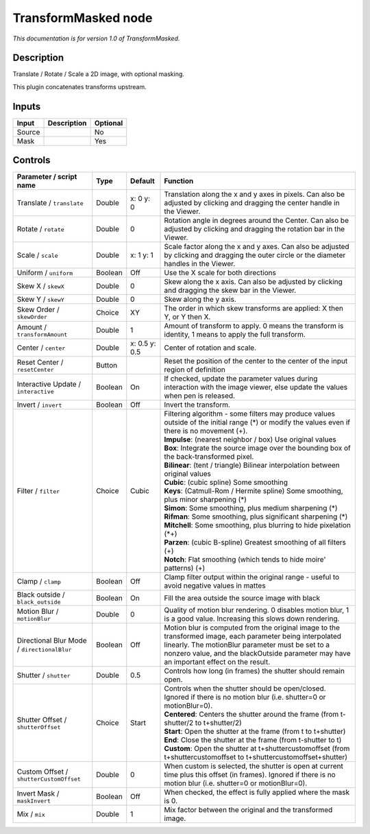 .. _net.sf.openfx.TransformMaskedPlugin:

TransformMasked node
====================

|pluginIcon| 

*This documentation is for version 1.0 of TransformMasked.*

Description
-----------

Translate / Rotate / Scale a 2D image, with optional masking.

This plugin concatenates transforms upstream.

Inputs
------

+----------+---------------+------------+
| Input    | Description   | Optional   |
+==========+===============+============+
| Source   |               | No         |
+----------+---------------+------------+
| Mask     |               | Yes        |
+----------+---------------+------------+

Controls
--------

.. tabularcolumns:: |>{\raggedright}p{0.2\columnwidth}|>{\raggedright}p{0.06\columnwidth}|>{\raggedright}p{0.07\columnwidth}|p{0.63\columnwidth}|

.. cssclass:: longtable

+-----------------------------------------------+-----------+-----------------+-------------------------------------------------------------------------------------------------------------------------------------------------------------------------------------------------------------------------------------------------------------+
| Parameter / script name                       | Type      | Default         | Function                                                                                                                                                                                                                                                    |
+===============================================+===========+=================+=============================================================================================================================================================================================================================================================+
| Translate / ``translate``                     | Double    | x: 0 y: 0       | Translation along the x and y axes in pixels. Can also be adjusted by clicking and dragging the center handle in the Viewer.                                                                                                                                |
+-----------------------------------------------+-----------+-----------------+-------------------------------------------------------------------------------------------------------------------------------------------------------------------------------------------------------------------------------------------------------------+
| Rotate / ``rotate``                           | Double    | 0               | Rotation angle in degrees around the Center. Can also be adjusted by clicking and dragging the rotation bar in the Viewer.                                                                                                                                  |
+-----------------------------------------------+-----------+-----------------+-------------------------------------------------------------------------------------------------------------------------------------------------------------------------------------------------------------------------------------------------------------+
| Scale / ``scale``                             | Double    | x: 1 y: 1       | Scale factor along the x and y axes. Can also be adjusted by clicking and dragging the outer circle or the diameter handles in the Viewer.                                                                                                                  |
+-----------------------------------------------+-----------+-----------------+-------------------------------------------------------------------------------------------------------------------------------------------------------------------------------------------------------------------------------------------------------------+
| Uniform / ``uniform``                         | Boolean   | Off             | Use the X scale for both directions                                                                                                                                                                                                                         |
+-----------------------------------------------+-----------+-----------------+-------------------------------------------------------------------------------------------------------------------------------------------------------------------------------------------------------------------------------------------------------------+
| Skew X / ``skewX``                            | Double    | 0               | Skew along the x axis. Can also be adjusted by clicking and dragging the skew bar in the Viewer.                                                                                                                                                            |
+-----------------------------------------------+-----------+-----------------+-------------------------------------------------------------------------------------------------------------------------------------------------------------------------------------------------------------------------------------------------------------+
| Skew Y / ``skewY``                            | Double    | 0               | Skew along the y axis.                                                                                                                                                                                                                                      |
+-----------------------------------------------+-----------+-----------------+-------------------------------------------------------------------------------------------------------------------------------------------------------------------------------------------------------------------------------------------------------------+
| Skew Order / ``skewOrder``                    | Choice    | XY              | The order in which skew transforms are applied: X then Y, or Y then X.                                                                                                                                                                                      |
+-----------------------------------------------+-----------+-----------------+-------------------------------------------------------------------------------------------------------------------------------------------------------------------------------------------------------------------------------------------------------------+
| Amount / ``transformAmount``                  | Double    | 1               | Amount of transform to apply. 0 means the transform is identity, 1 means to apply the full transform.                                                                                                                                                       |
+-----------------------------------------------+-----------+-----------------+-------------------------------------------------------------------------------------------------------------------------------------------------------------------------------------------------------------------------------------------------------------+
| Center / ``center``                           | Double    | x: 0.5 y: 0.5   | Center of rotation and scale.                                                                                                                                                                                                                               |
+-----------------------------------------------+-----------+-----------------+-------------------------------------------------------------------------------------------------------------------------------------------------------------------------------------------------------------------------------------------------------------+
| Reset Center / ``resetCenter``                | Button    |                 | Reset the position of the center to the center of the input region of definition                                                                                                                                                                            |
+-----------------------------------------------+-----------+-----------------+-------------------------------------------------------------------------------------------------------------------------------------------------------------------------------------------------------------------------------------------------------------+
| Interactive Update / ``interactive``          | Boolean   | On              | If checked, update the parameter values during interaction with the image viewer, else update the values when pen is released.                                                                                                                              |
+-----------------------------------------------+-----------+-----------------+-------------------------------------------------------------------------------------------------------------------------------------------------------------------------------------------------------------------------------------------------------------+
| Invert / ``invert``                           | Boolean   | Off             | Invert the transform.                                                                                                                                                                                                                                       |
+-----------------------------------------------+-----------+-----------------+-------------------------------------------------------------------------------------------------------------------------------------------------------------------------------------------------------------------------------------------------------------+
| Filter / ``filter``                           | Choice    | Cubic           | | Filtering algorithm - some filters may produce values outside of the initial range (\*) or modify the values even if there is no movement (+).                                                                                                            |
|                                               |           |                 | | **Impulse**: (nearest neighbor / box) Use original values                                                                                                                                                                                                 |
|                                               |           |                 | | **Box**: Integrate the source image over the bounding box of the back-transformed pixel.                                                                                                                                                                  |
|                                               |           |                 | | **Bilinear**: (tent / triangle) Bilinear interpolation between original values                                                                                                                                                                            |
|                                               |           |                 | | **Cubic**: (cubic spline) Some smoothing                                                                                                                                                                                                                  |
|                                               |           |                 | | **Keys**: (Catmull-Rom / Hermite spline) Some smoothing, plus minor sharpening (\*)                                                                                                                                                                       |
|                                               |           |                 | | **Simon**: Some smoothing, plus medium sharpening (\*)                                                                                                                                                                                                    |
|                                               |           |                 | | **Rifman**: Some smoothing, plus significant sharpening (\*)                                                                                                                                                                                              |
|                                               |           |                 | | **Mitchell**: Some smoothing, plus blurring to hide pixelation (\*+)                                                                                                                                                                                      |
|                                               |           |                 | | **Parzen**: (cubic B-spline) Greatest smoothing of all filters (+)                                                                                                                                                                                        |
|                                               |           |                 | | **Notch**: Flat smoothing (which tends to hide moire' patterns) (+)                                                                                                                                                                                       |
+-----------------------------------------------+-----------+-----------------+-------------------------------------------------------------------------------------------------------------------------------------------------------------------------------------------------------------------------------------------------------------+
| Clamp / ``clamp``                             | Boolean   | Off             | Clamp filter output within the original range - useful to avoid negative values in mattes                                                                                                                                                                   |
+-----------------------------------------------+-----------+-----------------+-------------------------------------------------------------------------------------------------------------------------------------------------------------------------------------------------------------------------------------------------------------+
| Black outside / ``black_outside``             | Boolean   | On              | Fill the area outside the source image with black                                                                                                                                                                                                           |
+-----------------------------------------------+-----------+-----------------+-------------------------------------------------------------------------------------------------------------------------------------------------------------------------------------------------------------------------------------------------------------+
| Motion Blur / ``motionBlur``                  | Double    | 0               | Quality of motion blur rendering. 0 disables motion blur, 1 is a good value. Increasing this slows down rendering.                                                                                                                                          |
+-----------------------------------------------+-----------+-----------------+-------------------------------------------------------------------------------------------------------------------------------------------------------------------------------------------------------------------------------------------------------------+
| Directional Blur Mode / ``directionalBlur``   | Boolean   | Off             | Motion blur is computed from the original image to the transformed image, each parameter being interpolated linearly. The motionBlur parameter must be set to a nonzero value, and the blackOutside parameter may have an important effect on the result.   |
+-----------------------------------------------+-----------+-----------------+-------------------------------------------------------------------------------------------------------------------------------------------------------------------------------------------------------------------------------------------------------------+
| Shutter / ``shutter``                         | Double    | 0.5             | Controls how long (in frames) the shutter should remain open.                                                                                                                                                                                               |
+-----------------------------------------------+-----------+-----------------+-------------------------------------------------------------------------------------------------------------------------------------------------------------------------------------------------------------------------------------------------------------+
| Shutter Offset / ``shutterOffset``            | Choice    | Start           | | Controls when the shutter should be open/closed. Ignored if there is no motion blur (i.e. shutter=0 or motionBlur=0).                                                                                                                                     |
|                                               |           |                 | | **Centered**: Centers the shutter around the frame (from t-shutter/2 to t+shutter/2)                                                                                                                                                                      |
|                                               |           |                 | | **Start**: Open the shutter at the frame (from t to t+shutter)                                                                                                                                                                                            |
|                                               |           |                 | | **End**: Close the shutter at the frame (from t-shutter to t)                                                                                                                                                                                             |
|                                               |           |                 | | **Custom**: Open the shutter at t+shuttercustomoffset (from t+shuttercustomoffset to t+shuttercustomoffset+shutter)                                                                                                                                       |
+-----------------------------------------------+-----------+-----------------+-------------------------------------------------------------------------------------------------------------------------------------------------------------------------------------------------------------------------------------------------------------+
| Custom Offset / ``shutterCustomOffset``       | Double    | 0               | When custom is selected, the shutter is open at current time plus this offset (in frames). Ignored if there is no motion blur (i.e. shutter=0 or motionBlur=0).                                                                                             |
+-----------------------------------------------+-----------+-----------------+-------------------------------------------------------------------------------------------------------------------------------------------------------------------------------------------------------------------------------------------------------------+
| Invert Mask / ``maskInvert``                  | Boolean   | Off             | When checked, the effect is fully applied where the mask is 0.                                                                                                                                                                                              |
+-----------------------------------------------+-----------+-----------------+-------------------------------------------------------------------------------------------------------------------------------------------------------------------------------------------------------------------------------------------------------------+
| Mix / ``mix``                                 | Double    | 1               | Mix factor between the original and the transformed image.                                                                                                                                                                                                  |
+-----------------------------------------------+-----------+-----------------+-------------------------------------------------------------------------------------------------------------------------------------------------------------------------------------------------------------------------------------------------------------+

.. |pluginIcon| image:: net.sf.openfx.TransformMaskedPlugin.png
   :width: 10.0%
